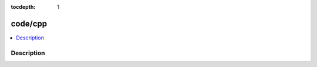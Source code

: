 :tocdepth: 1

.. index:: module: code/cpp

********
code/cpp
********

.. contents::
   :local:
   :backlinks: entry
   :depth: 2

Description
-----------

.. dry:module:: code/cpp
